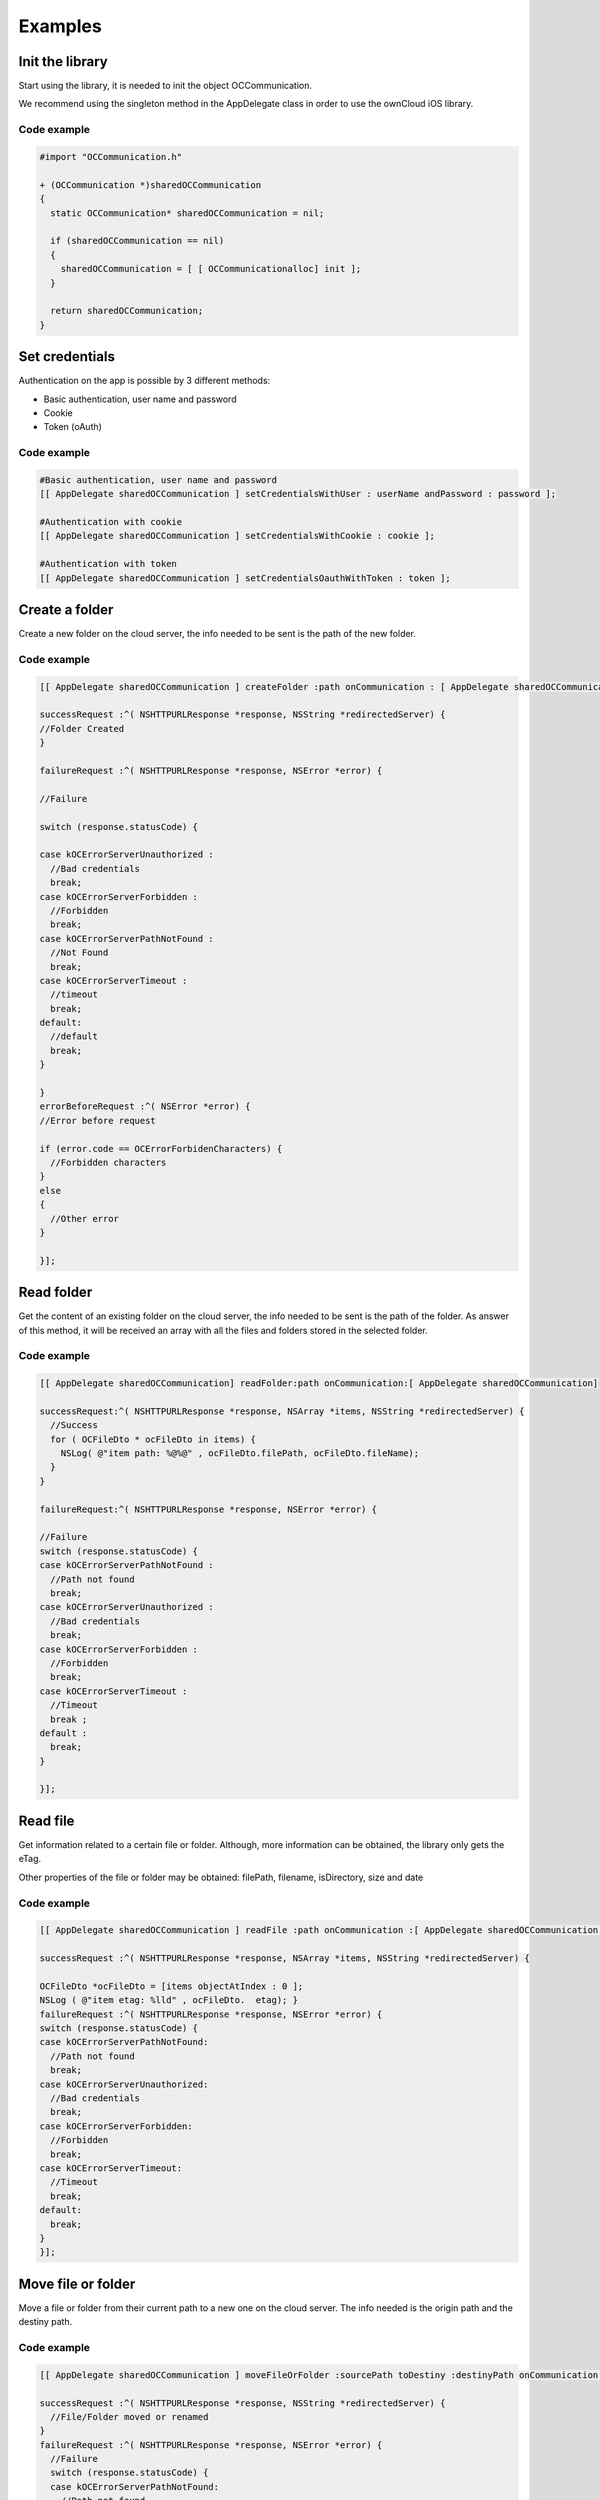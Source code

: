 Examples
========

Init the library
----------------

Start using the library, it is needed to init the object OCCommunication.

We recommend using the singleton method in the AppDelegate class in order to
use the ownCloud iOS library.

Code example
~~~~~~~~~~~~

.. code-block:: objective-c

  #import "OCCommunication.h"

  + (OCCommunication *)sharedOCCommunication
  {
    static OCCommunication* sharedOCCommunication = nil;

    if (sharedOCCommunication == nil)
    {
      sharedOCCommunication = [ [ OCCommunicationalloc] init ];
    }

    return sharedOCCommunication;
  }

Set credentials
---------------

Authentication on the app is possible by 3 different methods:

* Basic authentication, user name and password
* Cookie
* Token (oAuth)


Code example
~~~~~~~~~~~~


.. code-block:: objective-c

 #Basic authentication, user name and password
 [[ AppDelegate sharedOCCommunication ] setCredentialsWithUser : userName andPassword : password ];

 #Authentication with cookie
 [[ AppDelegate sharedOCCommunication ] setCredentialsWithCookie : cookie ];

 #Authentication with token
 [[ AppDelegate sharedOCCommunication ] setCredentialsOauthWithToken : token ];


Create a folder
---------------

Create a new folder on the cloud server, the info needed to be sent is the path
of the new folder.

Code example
~~~~~~~~~~~~

.. code-block:: objective-c

 [[ AppDelegate sharedOCCommunication ] createFolder :path onCommunication : [ AppDelegate sharedOCCommunication ]

 successRequest :^( NSHTTPURLResponse *response, NSString *redirectedServer) {
 //Folder Created
 }

 failureRequest :^( NSHTTPURLResponse *response, NSError *error) {

 //Failure

 switch (response.statusCode) {

 case kOCErrorServerUnauthorized :
   //Bad credentials
   break;
 case kOCErrorServerForbidden :
   //Forbidden
   break;
 case kOCErrorServerPathNotFound :
   //Not Found
   break;
 case kOCErrorServerTimeout :
   //timeout
   break;
 default:
   //default
   break;
 }

 }
 errorBeforeRequest :^( NSError *error) {
 //Error before request

 if (error.code == OCErrorForbidenCharacters) {
   //Forbidden characters
 }
 else
 {
   //Other error
 }

 }];
  
Read folder
-----------

Get the content of an existing folder on the cloud server, the info needed to
be sent is the path of the folder.  As answer of this method, it will be
received an array with all the files and folders stored in the selected folder.

Code example
~~~~~~~~~~~~

.. code-block:: objective-c

  [[ AppDelegate sharedOCCommunication] readFolder:path onCommunication:[ AppDelegate sharedOCCommunication]

  successRequest:^( NSHTTPURLResponse *response, NSArray *items, NSString *redirectedServer) {
    //Success
    for ( OCFileDto * ocFileDto in items) {
      NSLog( @"item path: %@%@" , ocFileDto.filePath, ocFileDto.fileName);
    }
  }

  failureRequest:^( NSHTTPURLResponse *response, NSError *error) {

  //Failure
  switch (response.statusCode) {
  case kOCErrorServerPathNotFound :
    //Path not found
    break;
  case kOCErrorServerUnauthorized :
    //Bad credentials
    break;
  case kOCErrorServerForbidden :
    //Forbidden
    break;
  case kOCErrorServerTimeout :
    //Timeout
    break ;
  default :
    break;
  }

  }];

Read file
---------

Get information related to a certain file or folder. Although, more information
can be obtained, the library only gets the eTag.

Other properties of the file or folder may be obtained: filePath, filename,
isDirectory, size and date

Code example
~~~~~~~~~~~~


.. code-block:: objective-c

  [[ AppDelegate sharedOCCommunication ] readFile :path onCommunication :[ AppDelegate sharedOCCommunication ]

  successRequest :^( NSHTTPURLResponse *response, NSArray *items, NSString *redirectedServer) {

  OCFileDto *ocFileDto = [items objectAtIndex : 0 ];
  NSLog ( @"item etag: %lld" , ocFileDto.  etag); }
  failureRequest :^( NSHTTPURLResponse *response, NSError *error) {
  switch (response.statusCode) {
  case kOCErrorServerPathNotFound:
    //Path not found
    break;
  case kOCErrorServerUnauthorized:
    //Bad credentials
    break;
  case kOCErrorServerForbidden:
    //Forbidden
    break;
  case kOCErrorServerTimeout:
    //Timeout
    break;
  default:
    break;
  }
  }];

Move file or folder
-------------------


Move a file or folder from their current path to a new one on the cloud server.
The info needed is the origin path and the destiny path.


Code example
~~~~~~~~~~~~

.. code-block:: objective-c

  [[ AppDelegate sharedOCCommunication ] moveFileOrFolder :sourcePath toDestiny :destinyPath onCommunication :[ AppDelegate sharedOCCommunication ]

  successRequest :^( NSHTTPURLResponse *response, NSString *redirectedServer) {
    //File/Folder moved or renamed
  }
  failureRequest :^( NSHTTPURLResponse *response, NSError *error) {
    //Failure
    switch (response.statusCode) {
    case kOCErrorServerPathNotFound:
      //Path not found
      break;
    case kOCErrorServerUnauthorized:
      //Bad credentials
      break;
    case kOCErrorServerForbidden:
      //Forbidden
      break;
    case kOCErrorServerTimeout:
      //Timeout
      break;
    default:
      break;
  }

  }
  errorBeforeRequest :^( NSError *error) {
    if (error.code == OCErrorMovingTheDestinyAndOriginAreTheSame) {
      //The destiny and the origin are the same
    }
    else if (error.code == OCErrorMovingFolderInsideHimself) {
      //Moving folder inside himself
    }
    else if (error.code == OCErrorMovingDestinyNameHaveForbiddenCharacters) {
      //Forbidden Characters
    }
    else
    {
      //Default
    }

  }];


Delete file or folder
---------------------

Delete a file or folder on the cloud server. The info needed is the path to
delete.

Code example
~~~~~~~~~~~~

.. code-block:: objective-c
  
  [[ AppDelegate sharedOCCommunication ] deleteFileOrFolder :path onCommunication :[ AppDelegate

  sharedOCCommunication ] successRequest :^( NSHTTPURLResponse *response, NSString *redirectedServer) {
    //File or Folder deleted
  }
  failureRequest :^( NSHTTPURLResponse *response, NSError *error) {

  switch (response.statusCode) {
  case kOCErrorServerPathNotFound:
  //Path not found
  break;
  case kOCErrorServerUnauthorized:
  //Bad credentials
  break;
  case kOCErrorServerForbidden:
  //Forbidden
  break;
  case kOCErrorServerTimeout:
  //Timeout
  break;
  default:
  break;
  }

  }];


Download a file
---------------

Download an existing file on the cloud server. The info needed is the server
URL, path of the file on the server and localPath, path where the file will be
stored on the device.

Code example
~~~~~~~~~~~~


.. code-block:: objective-c

  NSOperation *op = nil;
  op = [[ AppDelegate sharedOCCommunication ] downloadFile :remotePath toDestiny :localPath onCommunication :[ AppDelegate sharedOCCommunication ]

  progressDownload :^( NSUInteger bytesRead, long long totalBytesRead, long long totalBytesExpectedToRead) {

  //Calculate percent
  float percent = ( float)totalBytesRead / totalBytesExpectedToRead;
   NSLog ( @"Percent of download: %f" , percent); }
  successRequest :^(NSHTTPURLResponse *response, NSString *redirectedServer) {
    //Download complete
  }
  failureRequest :^(NSHTTPURLResponse *response, NSError *error) {
    switch (response.  statusCode) {
    case kOCErrorServerUnauthorized:
      //Bad credentials
      break;
    case kOCErrorServerForbidden:
      //Forbidden
      break;
    case kOCErrorProxyAuth:
      //Proxy access required
      break;
    case kOCErrorServerPathNotFound:
      //Path not found
      break;
    default:
      //Default
      break;
    }
  }
  shouldExecuteAsBackgroundTaskWithExpirationHandler :^{
    [op cancel ];
  }];


Upload a file
-------------

Upload a new file to the cloud server. The info needed is localPath, path where
the file is stored on the device and server URL, path where the file will be
stored on the server.

Code example
~~~~~~~~~~~~

.. code-block:: objective-c

  NSOperation *op = nil;
  op = [[ AppDelegate sharedOCCommunication ] uploadFile :localPath toDestiny : remotePath onCommunication :[ AppDelegate sharedOCCommunication ]

  progressUpload :^( NSUInteger bytesWrote, long long totalBytesWrote, long long totalBytesExpectedToWrite) {
    //Calculate upload percent
    if ( totalBytesExpectedToRead/1024 != 0) {
      if ( bytesWrote > 0) {
       float percent = totalBytesWrote* 100 / totalBytesExpectedToRead;
        NSLog ( @"Percent: %f" , percent);
      }
    }
  }
  successRequest :^( NSHTTPURLResponse *response, NSString *redirectedServer) {
    //Upload complete
  }
  failureRequest :^( NSHTTPURLResponse *response, NSString *redirectedServer, NSError *error) {
    switch (response.  statusCode) {
    case kOCErrorServerUnauthorized :
      //Bad credentials
      break;
    case kOCErrorServerForbidden:
      //Forbidden
      break;
    case kOCErrorProxyAuth:
      //Proxy access required
      break;
    case kOCErrorServerPathNotFound:
      //Path not found
      break;
    default:
      //Default
      break;
    }
  }
  failureBeforeRequest :^( NSError *error) {
    switch (error.code) {
      case OCErrorFileToUploadDoesNotExist:
        //File does not exist
        break;
      default:
        //Default
        break;
    }
  }
  shouldExecuteAsBackgroundTaskWithExpirationHandler :^{
    [op cancel];
  }];


Check if the server supports Sharing api
----------------------------------------


The Sharing API is included in ownCloud 5.0.13 and greater versions. The info
needed is activeUser.url, the server URL that you want to check.

Code Example
~~~~~~~~~~~~

.. code-block:: objective-c

  [[ AppDelegate sharedOCCommunication ] hasServerShareSupport :_activeUser.url onCommunication :[ AppDelegate sharedOCCommunication ]

    successRequest :^( NSHTTPURLResponse *response, BOOL hasSupport, NSString *redirectedServer) {
    }
    failureRequest :^( NSHTTPURLResponse *response, NSError *error){
    }
  }];


Read shared items by link
-------------------------

Get information about what files and folder are shared by link.

The info needed is Path, the server URL that you want to check.

Code example
~~~~~~~~~~~~

.. code-block:: objective-c

  [[ AppDelegate sharedOCCommunication ] readSharedByServer :path onCommunication :[ AppDelegate sharedOCCommunication ]

  successRequest :^( NSHTTPURLResponse *response, NSArray *items, NSString *redirectedServer) {
    NSLog ( @"Item: %d" , items);
  }

  failureRequest :^( NSHTTPURLResponse *response, NSError *error){
    NSLog ( @"error: %@" , error);
    NSLog ( @"Operation error: %d" , response.statusCode);
  }];


Share link of file or folder
----------------------------


Share a file or a folder from your cloud server by link.
The info needed is Path, your server URL and the path of the item that you want
to share (for example ``/folder/file.pdf``)


Code example
~~~~~~~~~~~~


.. code-block:: objective-c

 [[ AppDelegate sharedOCCommunication ] shareFileOrFolderByServer :path andFileOrFolderPath :itemPath onCommunication :[ AppDelegate sharedOCCommunication ]
 successRequest :^( NSHTTPURLResponse *response, NSString *token, NSString *redirectedServer) {

 NSString *sharedLink = [ NSString stringWithFormat:@ `path/public.php?service=files&t=%@ <mailto:path/public.php?service=files&t=%25@>`_
 , token];

 }
 failureRequest :^( NSHTTPURLResponse *response, NSError *error){
   [ _delegate endLoading ];

 DLog ( @”error.code: %d” , error.  code);
 DLog (@”server.error: %d”, response.  statusCode);
 int code = response.  statusCode ;
 if (error.code == kOCErrorServerPathNotFound) {
 }

 switch (code) {
 case kOCErrorServerPathNotFound:
   //File to share not exists
   break;
 case kOCErrorServerUnauthorized:
   //Error login
   break;
 case kOCErrorServerForbidden:
   //Permission error
   break;
 case kOCErrorServerTimeout:
   //Not possible to connect to server
   break;
 default:
 if (error.code == kOCErrorServerPathNotFound) {
   //File to share not exists
 } else {
   //Not possible to connect to the server
 }
 break;

 }

 }];

 }

 NSLog ( @"error: %@" , error);
 NSLog ( @"Operation error: %d" , response.statusCode);
 }];

Unshare a folder or file by link
--------------------------------


Stop sharing by link a file or a folder from your cloud server.

The info needed is Path, your server URL and the Id of the item that you want
to Unshare.

Before unsharing an item, you have to read the shared items on the selected
server, using the method “ readSharedByServer ” so that you get the array
“items” with all the shared elements.  These are objects OCShareDto, one of
their properties is idRemoteShared, parameter needed to unshared an element.

Code example
~~~~~~~~~~~~

.. code-block:: objective-c

  [[ AppDelegate sharedOCCommunication ] unShareFileOrFolderByServer :path andIdRemoteSharedShared :sharedByLink.  idRemoteShared onCommunication :[ AppDelegate sharedOCCommunication ]

    successRequest :^( NSHTTPURLResponse *response, NSString *redirectedServer) {
      //File unshared
    }
    failureRequest :^( NSHTTPURLResponse *response, NSError *error){
      //Error
    }
  ];

Tips
----

* Credentials must be set before calling any method
* Paths must not be on URL Encoding
* Correct path: ``http://www.myowncloudserver.com/owncloud/remote.php/webdav/Pop_Music/``
* Wrong path: ``http://www.myowncloudserver.com/owncloud/remote.php/webdav/Pop%20Music/``
* There are some forbidden characters to be used in folder and files names on the server, same on the ownCloud iOS library "\", "/","<",">",":",""","","?","*"
* To move a folder the origin path and the destination path must end with “/”
* To move a file the origin path and the destination path must not end with “/”
* Upload and download actions may be cancelled thanks to the object “NSOperation”
* Unit tests, before launching unit tests you have to enter your account information (server url, user and password) on OCCommunicationLibTests.m
